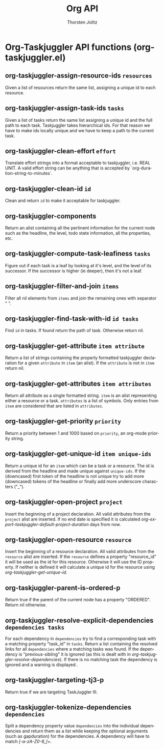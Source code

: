 #+OPTIONS:    H:3 num:nil toc:2 \n:nil @:t ::t |:t ^:{} -:t f:t *:t TeX:t LaTeX:t skip:nil d:(HIDE) tags:not-in-toc
#+STARTUP:    align fold nodlcheck hidestars oddeven lognotestate hideblocks
#+SEQ_TODO:   TODO(t) INPROGRESS(i) WAITING(w@) | DONE(d) CANCELED(c@)
#+TAGS:       Write(w) Update(u) Fix(f) Check(c) noexport(n)
#+TITLE:      Org API
#+AUTHOR:     Thorsten Jolitz
#+EMAIL:      tjolitz [at] gmail [dot] com
#+LANGUAGE:   en
#+STYLE:      <style type="text/css">#outline-container-introduction{ clear:both; }</style>
#+LINK_UP:    index.html
#+LINK_HOME:  http://orgmode.org/worg/
#+EXPORT_EXCLUDE_TAGS: noexport

* Org-Taskjuggler API functions (org-taskjuggler.el)
** org-taskjuggler-assign-resource-ids =resources=

Given a list of resources return the same list, assigning a
unique id to each resource.


** org-taskjuggler-assign-task-ids =tasks=

Given a list of tasks return the same list assigning a unique id
and the full path to each task. Taskjuggler takes hierarchical ids.
For that reason we have to make ids locally unique and we have to keep
a path to the current task.


** org-taskjuggler-clean-effort =effort=

Translate effort strings into a format acceptable to taskjuggler,
i.e. REAL UNIT. A valid effort string can be anything that is
accepted by `org-duration-string-to-minutes´.


** org-taskjuggler-clean-id =id=

Clean and return =id= to make it acceptable for taskjuggler.


** org-taskjuggler-components  

Return an alist containing all the pertinent information for
the current node such as the headline, the level, todo state
information, all the properties, etc.


** org-taskjuggler-compute-task-leafiness =tasks=

Figure out if each task is a leaf by looking at it's level,
and the level of its successor. If the successor is higher (ie
deeper), then it's not a leaf.


** org-taskjuggler-filter-and-join =items=

Filter all nil elements from =items= and join the remaining ones
with separator "
".


** org-taskjuggler-find-task-with-id =id tasks=

Find =id= in tasks. If found return the path of task. Otherwise
return nil.


** org-taskjuggler-get-attribute =item attribute=

Return a list of strings containing the properly formatted
taskjuggler declaration for a given =attribute= in =item= (an alist).
If the =attribute= is not in =item= return nil.


** org-taskjuggler-get-attributes =item attributes=

Return all attribute as a single formatted string. =item= is an
alist representing either a resource or a task. =attributes= is a
list of symbols. Only entries from =item= are considered that are
listed in =attributes=.


** org-taskjuggler-get-priority =priority=

Return a priority between 1 and 1000 based on =priority=, an
org-mode priority string.


** org-taskjuggler-get-unique-id =item unique-ids=

Return a unique id for an =item= which can be a task or a resource.
The id is derived from the headline and made unique against
=unique-ids=. If the (downcased) first token of the headline is not
unique try to add more (downcased) tokens of the headline or
finally add more underscore characters ("_").


** org-taskjuggler-open-project =project=

Insert the beginning of a project declaration. All valid
attributes from the =project= alist are inserted. If no end date is
specified it is calculated
/org-export-taskjuggler-default-project-duration/ days from now.


** org-taskjuggler-open-resource =resource=

Insert the beginning of a resource declaration. All valid
attributes from the =resource= alist are inserted. If the =resource=
defines a property "resource_id" it will be used as the id for
this resource. Otherwise it will use the ID property. If neither
is defined it will calculate a unique id for the resource using
/org-taskjuggler-get-unique-id/.


** org-taskjuggler-parent-is-ordered-p  

Return true if the parent of the current node has a property
"ORDERED". Return nil otherwise.


** org-taskjuggler-resolve-explicit-dependencies =dependencies tasks=

For each dependency in =dependencies= try to find a
corresponding task with a matching property "task_id" in =tasks=.
Return a list containing the resolved links for all =dependencies=
where a matching tasks was found. If the dependency is
"previous-sibling" it is ignored (as this is dealt with in
/org-taskjuggler-resolve-dependencies/). If there is no matching
task the dependency is ignored and a warning is displayed .


** org-taskjuggler-targeting-tj3-p  

Return true if we are targeting TaskJuggler III.


** org-taskjuggler-tokenize-dependencies =dependencies=

Split a dependency property value =dependencies= into the
individual dependencies and return them as a list while keeping
the optional arguments (such as gapduration) for the
dependencies. A dependency will have to match /[-a-zA-Z0-9_]+/.
